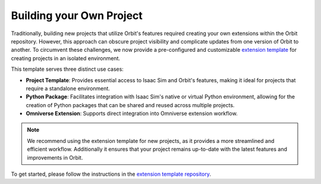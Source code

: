 Building your Own Project
=========================

Traditionally, building new projects that utilize Orbit's features required creating your own
extensions within the Orbit repository. However, this approach can obscure project visibility and
complicate updates from one version of Orbit to another. To circumvent these challenges, we now
provide a pre-configured and customizable `extension template <https://github.com/isaac-orbit/orbit.ext_template>`_
for creating projects in an isolated environment.

This template serves three distinct use cases:

* **Project Template**: Provides essential access to Isaac Sim and Orbit's features, making it ideal for projects
  that require a standalone environment.
* **Python Package**: Facilitates integration with Isaac Sim's native or virtual Python environment, allowing for
  the creation of Python packages that can be shared and reused across multiple projects.
* **Omniverse Extension**: Supports direct integration into Omniverse extension workflow.

.. note::

  We recommend using the extension template for new projects, as it provides a more streamlined and
  efficient workflow. Additionally it ensures that your project remains up-to-date with the latest
  features and improvements in Orbit.


To get started, please follow the instructions in the `extension template repository <https://github.com/isaac-orbit/orbit.ext_template>`_.
